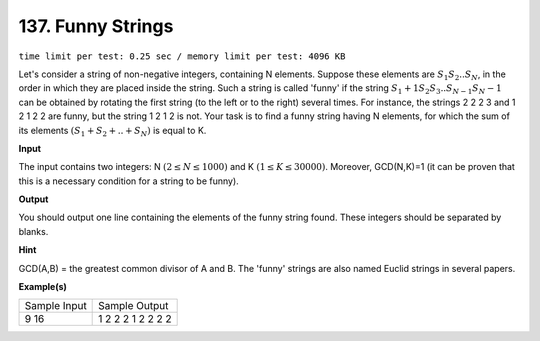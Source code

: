 
.. 137.rst

137. Funny Strings
====================
``time limit per test: 0.25 sec / memory limit per test: 4096 KB``

Let's consider a string of non-negative integers, containing N elements. Suppose these elements are :math:`S_1 S_2 .. S_N`, in the order in which they are placed inside the string. Such a string is called 'funny' if the string :math:`S_1+1 S_2 S_3 .. S_{N-1} S_N -1` can be obtained by rotating the first string (to the left or to the right) several times. For instance, the strings 2 2 2 3 and 1 2 1 2 2 are funny, but the string 1 2 1 2 is not. Your task is to find a funny string having N elements, for which the sum of its elements :math:`(S_1+S_2+..+S_N)` is equal to K.

**Input**

The input contains two integers: N :math:`(2 \le N \le 1000)` and K :math:`(1 \le K \le 30000)`. Moreover, GCD(N,K)=1 (it can be proven that this is a necessary condition for a string to be funny).

**Output**

You should output one line containing the elements of the funny string found. These integers should be separated by blanks.

**Hint**

GCD(A,B) = the greatest common divisor of A and B. 
The 'funny' strings are also named Euclid strings in several papers.

**Example(s)**

+----------------+---------------------+
|Sample Input    |Sample Output        |
+----------------+---------------------+
| | 9 16         | | 1 2 2 2 1 2 2 2 2 |
+----------------+---------------------+
